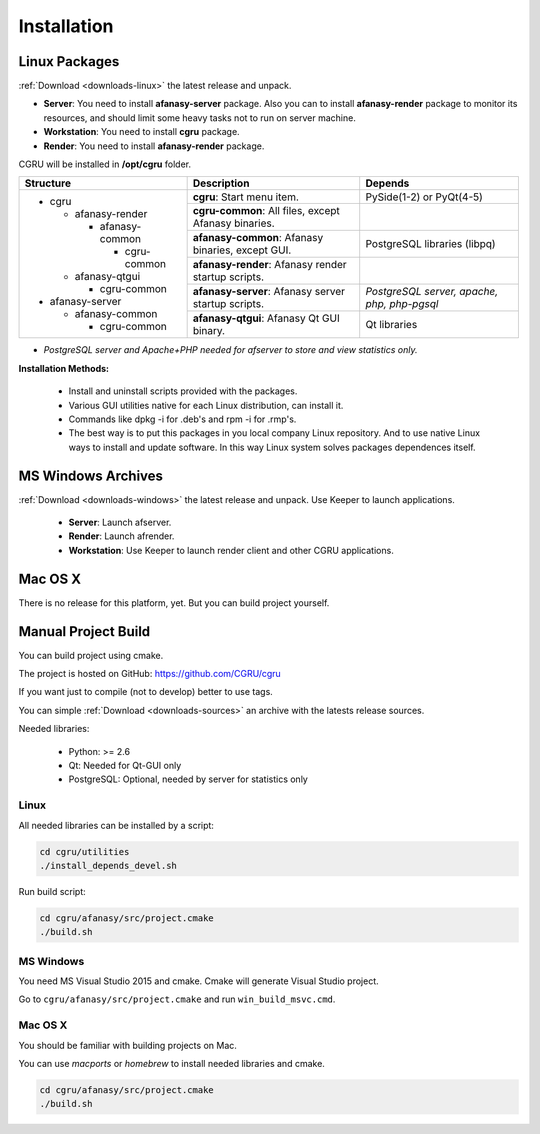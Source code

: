 Installation
============

Linux Packages
--------------

:ref:`Download <downloads-linux>`
the latest release and unpack.

- **Server**: You need to install **afanasy-server** package. Also you can to install **afanasy-render** package to monitor its resources, and should limit some heavy tasks not to run on server machine.

- **Workstation**: You need to install **cgru** package.

- **Render**: You need to install **afanasy-render** package.

CGRU will be installed in **/opt/cgru** folder.

+----------------------+-----------------------------+--------------------------+
|                      |                             |                          |
|  Structure           |  Description                | Depends                  |
|                      |                             |                          |
+======================+=============================+==========================+
| * cgru               | **cgru**: Start menu item.  | PySide(1-2) or PyQt(4-5) |
|                      |                             |                          |
|   * afanasy-render   +-----------------------------+--------------------------+
|                      | **cgru-common**: All files, |                          |
|     * afanasy-common | except Afanasy binaries.    |                          |
|                      +-----------------------------+--------------------------+
|       * cgru-common  | **afanasy-common**: Afanasy | PostgreSQL libraries     |
|                      | binaries, except GUI.       | (libpq)                  |
|   * afanasy-qtgui    +-----------------------------+--------------------------+
|                      | **afanasy-render**: Afanasy |                          |
|     * cgru-common    | render startup scripts.     |                          |
|                      +-----------------------------+--------------------------+
| * afanasy-server     | **afanasy-server**: Afanasy | *PostgreSQL server,*     |
|                      | server startup scripts.     | *apache, php, php-pgsql* |
|   * afanasy-common   +-----------------------------+--------------------------+
|                      | **afanasy-qtgui**: Afanasy  | Qt libraries             |
|     * cgru-common    | Qt GUI binary.              |                          |
+----------------------+-----------------------------+--------------------------+

* *PostgreSQL server and Apache+PHP needed for afserver to store and view statistics only.*

**Installation Methods:**

 - Install and uninstall scripts provided with the packages.
 - Various GUI utilities native for each Linux distribution, can install it.
 - Commands like dpkg -i for .deb's and rpm -i for .rmp's.
 - The best way is to put this packages in you local company Linux repository. And to use native Linux ways to install and update software. In this way Linux system solves packages dependences itself.


MS Windows Archives
-------------------

:ref:`Download <downloads-windows>`
the latest release and unpack. Use Keeper to launch applications.

 - **Server**: Launch afserver.
 - **Render**: Launch afrender.
 - **Workstation**: Use Keeper to launch render client and other CGRU applications.


Mac OS X
--------

There is no release for this platform, yet. But you can build project yourself.


Manual Project Build
--------------------

You can build project using cmake.

The project is hosted on GitHub: https://github.com/CGRU/cgru

If you want just to compile (not to develop) better to use tags.

You can simple
:ref:`Download <downloads-sources>`
an archive with the latests release sources.

Needed libraries:

 - Python: >= 2.6
 - Qt: Needed for Qt-GUI only
 - PostgreSQL: Optional, needed by server for statistics only


Linux
~~~~~

All needed libraries can be installed by a script:

.. code-block:: bash

	cd cgru/utilities
	./install_depends_devel.sh

Run build script:

.. code-block:: bash

	cd cgru/afanasy/src/project.cmake
	./build.sh


MS Windows
~~~~~~~~~~

You need MS Visual Studio 2015 and cmake.
Cmake will generate Visual Studio project.

Go to ``cgru/afanasy/src/project.cmake`` and run ``win_build_msvc.cmd``.


Mac OS X
~~~~~~~~

You should be familiar with building projects on Mac.

You can use *macports* or *homebrew* to install needed libraries and cmake.

.. code-block:: bash

	cd cgru/afanasy/src/project.cmake
	./build.sh


.. _Download: http://cgru.info/downloads

